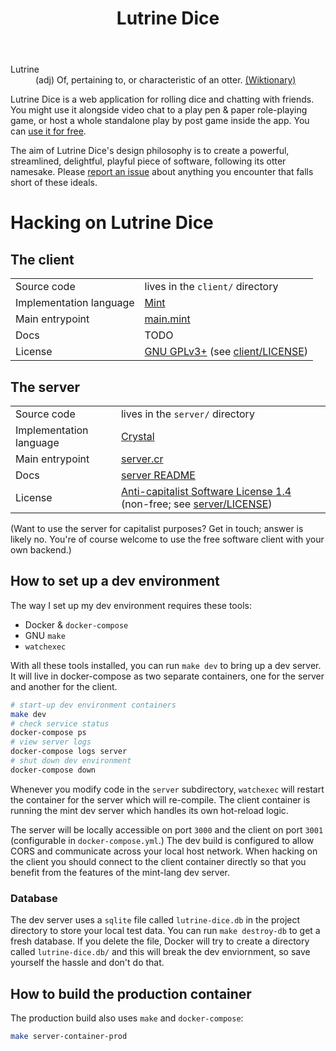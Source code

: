 #+TITLE: Lutrine Dice

- Lutrine :: (adj) Of, pertaining to, or characteristic of an otter. [[https://en.wiktionary.org/wiki/lutrine][(Wiktionary)]]

Lutrine Dice is a web application for rolling dice and chatting with friends. You might use it alongside video chat to a play pen & paper role-playing game, or host a whole standalone play by post game inside the app. You can [[https://dice.next.lutrine.com][use it for free]].

The aim of Lutrine Dice's design philosophy is to create a powerful, streamlined, delightful, playful piece of software, following its otter namesake. Please [[https://github.com/ryanprior/lutrine-dice/issues/new/choose][report an issue]] about anything you encounter that falls short of these ideals.

* Hacking on Lutrine Dice

** The client

| Source code             | lives in the =client/= directory |
| Implementation language | [[https://www.mint-lang.com/][Mint]]                             |
| Main entrypoint         | [[file:client/source/Main.mint][main.mint]]                        |
| Docs                    | TODO                             |
| License                 | [[https://www.gnu.org/licenses/gpl-3.0.en.html][GNU GPLv3+]] (see [[file:client/LICENSE][client/LICENSE]])  |

** The server

| Source code             | lives in the =server/= directory                                    |
| Implementation language | [[https://crystal-lang.org/][Crystal]]                                                             |
| Main entrypoint         | [[file:server/src/server.cr][server.cr]]                                                           |
| Docs                    | [[file:server/README.md][server README]]                                                       |
| License                 | [[https://anticapitalist.software/][Anti-capitalist Software License 1.4]] (non-free; see [[file:server/LICENSE][server/LICENSE]]) |

(Want to use the server for capitalist purposes? Get in touch; answer is likely no. You're of course welcome to use the free software client with your own backend.)

** How to set up a dev environment

The way I set up my dev environment requires these tools:
- Docker & =docker-compose=
- GNU =make=
- =watchexec=

With all these tools installed, you can run ~make dev~ to bring up a dev server. It will live in docker-compose as two separate containers, one for the server and another for the client.

#+begin_src bash
  # start-up dev environment containers
  make dev
  # check service status
  docker-compose ps
  # view server logs
  docker-compose logs server
  # shut down dev environment
  docker-compose down
#+end_src

Whenever you modify code in the =server= subdirectory, =watchexec= will restart the container for the server which will re-compile. The client container is running the mint dev server which handles its own hot-reload logic.

The server will be locally accessible on port =3000= and the client on port =3001= (configurable in =docker-compose.yml=.) The dev build is configured to allow CORS and communicate across your local host network. When hacking on the client you should connect to the client container directly so that you benefit from the features of the mint-lang dev server.

*** Database

The dev server uses a =sqlite= file called =lutrine-dice.db= in the project directory to store your local test data. You can run ~make destroy-db~ to get a fresh database. If you delete the file, Docker will try to create a directory called ~lutrine-dice.db/~ and this will break the dev enviornment, so save yourself the hassle and don't do that.

** How to build the production container

The production build also uses =make= and =docker-compose=:

#+begin_src bash
  make server-container-prod
#+end_src
